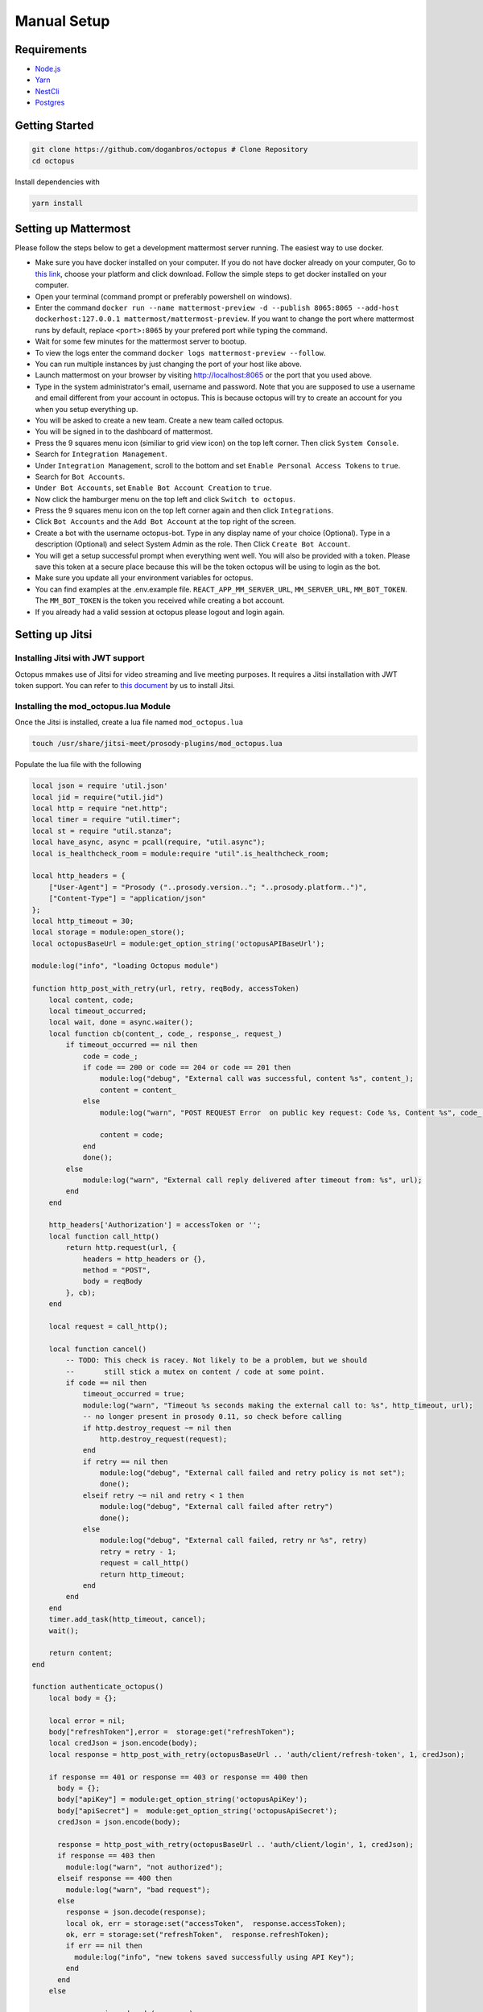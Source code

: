 #########################
Manual Setup
#########################

***************************************
Requirements
***************************************

* `Node.js <https://nodejs.org/en/download/>`_ 

* `Yarn <https://yarnpkg.com/en/docs/install>`_ 

* `NestCli <https://docs.nestjs.com/cli/overview>`_ 

* `Postgres <https://www.postgresql.org/>`_ 

***************************************
Getting Started
***************************************

.. code-block:: bash

  git clone https://github.com/doganbros/octopus # Clone Repository
  cd octopus

Install dependencies with

.. code-block:: bash

  yarn install

*********************
Setting up Mattermost
*********************

Please follow the steps below to get a development mattermost server running. The easiest way to use docker.

* Make sure you have docker installed on your computer. If you do not have docker already on your computer, Go to `this link <https://www.docker.com/get-started/>`_, choose your platform and click download. Follow the simple steps to get docker installed on your computer.

* Open your terminal (command prompt or preferably powershell on windows).

* Enter the command ``docker run --name mattermost-preview -d --publish 8065:8065 --add-host dockerhost:127.0.0.1 mattermost/mattermost-preview``. If you want to change the port where mattermost runs by default, replace ``<port>:8065`` by your prefered port while typing the command.

* Wait for some few minutes for the mattermost server to bootup.

* To view the logs enter the command ``docker logs mattermost-preview --follow``.

* You can run multiple instances by just changing the port of your host like above.

* Launch mattermost on your browser by visiting `http://localhost:8065 <http://localhost:8065>`_  or the port that you used above.

* Type in the system administrator's email, username and password. Note that you are supposed to use a username and email different from your account in octopus. This is because octopus will try to create an account for you when you setup everything up.

* You will be asked to create a new team. Create a new team called octopus.

* You will be signed in to the dashboard of mattermost.

* Press the 9 squares menu icon (similiar to grid view icon) on the top left corner. Then click ``System Console``.

* Search for ``Integration Management``.

* Under ``Integration Management``, scroll to the bottom and set ``Enable Personal Access Tokens`` to ``true``.

* Search for ``Bot Accounts``.

* ``Under Bot Accounts``, set ``Enable Bot Account Creation`` to ``true``.

* Now click the hamburger menu on the top left and click ``Switch to octopus``.

* Press the 9 squares menu icon on the top left corner again and then click ``Integrations``.

* Click ``Bot Accounts`` and the ``Add Bot Account`` at the top right of the screen.

* Create a bot with the username octopus-bot. Type in any display name of your choice (Optional). Type in a description (Optional) and select System Admin as the role. Then Click ``Create Bot Account``.

* You will get a setup successful prompt when everything went well. You will also be provided with a token. Please save this token at a secure place because this will be the token octopus will be using to login as the bot.

* Make sure you update all your environment variables for octopus.

* You can find examples at the .env.example file. ``REACT_APP_MM_SERVER_URL``, ``MM_SERVER_URL``, ``MM_BOT_TOKEN``. The ``MM_BOT_TOKEN`` is the token you received while creating a bot account.

* If you already had a valid session at octopus please logout and login again.

****************
Setting up Jitsi
****************

Installing Jitsi with JWT support
=================================

Octopus mmakes use of Jitsi for video streaming and live meeting purposes. It requires a Jitsi installation with JWT token support. You can refer to `this document <https://doganbros.com/index.php/jitsi/jitsi-installation-with-jwt-support-on-ubuntu-18-04-lts/>`_ by us to install Jitsi.

Installing the mod_octopus.lua Module
=====================================

Once the Jitsi is installed, create a lua file named ``mod_octopus.lua``

.. code-block:: bash

  touch /usr/share/jitsi-meet/prosody-plugins/mod_octopus.lua
  
Populate the lua file with the following

.. code-block:: lua

  local json = require 'util.json'
  local jid = require("util.jid")
  local http = require "net.http";
  local timer = require "util.timer";
  local st = require "util.stanza";
  local have_async, async = pcall(require, "util.async");
  local is_healthcheck_room = module:require "util".is_healthcheck_room;

  local http_headers = {
      ["User-Agent"] = "Prosody ("..prosody.version.."; "..prosody.platform..")",
      ["Content-Type"] = "application/json"
  };
  local http_timeout = 30;
  local storage = module:open_store();
  local octopusBaseUrl = module:get_option_string('octopusAPIBaseUrl');
  
  module:log("info", "loading Octopus module")
  
  function http_post_with_retry(url, retry, reqBody, accessToken)
      local content, code;
      local timeout_occurred;
      local wait, done = async.waiter();
      local function cb(content_, code_, response_, request_)
          if timeout_occurred == nil then
              code = code_;
              if code == 200 or code == 204 or code == 201 then
                  module:log("debug", "External call was successful, content %s", content_);
                  content = content_
              else
                  module:log("warn", "POST REQUEST Error  on public key request: Code %s, Content %s", code_, content_);

                  content = code;
              end
              done();
          else
              module:log("warn", "External call reply delivered after timeout from: %s", url);
          end
      end
  
      http_headers['Authorization'] = accessToken or '';
      local function call_http()
          return http.request(url, {
              headers = http_headers or {},
              method = "POST",
              body = reqBody
          }, cb);
      end

      local request = call_http();
  
      local function cancel()
          -- TODO: This check is racey. Not likely to be a problem, but we should
          --       still stick a mutex on content / code at some point.
          if code == nil then
              timeout_occurred = true;
              module:log("warn", "Timeout %s seconds making the external call to: %s", http_timeout, url);
              -- no longer present in prosody 0.11, so check before calling
              if http.destroy_request ~= nil then
                  http.destroy_request(request);
              end
              if retry == nil then
                  module:log("debug", "External call failed and retry policy is not set");
                  done();
              elseif retry ~= nil and retry < 1 then
                  module:log("debug", "External call failed after retry")
                  done();
              else
                  module:log("debug", "External call failed, retry nr %s", retry)
                  retry = retry - 1;
                  request = call_http()
                  return http_timeout;
              end
          end
      end
      timer.add_task(http_timeout, cancel);
      wait();

      return content;
  end

  function authenticate_octopus()
      local body = {};
        
      local error = nil;
      body["refreshToken"],error =  storage:get("refreshToken");
      local credJson = json.encode(body);
      local response = http_post_with_retry(octopusBaseUrl .. 'auth/client/refresh-token', 1, credJson);
     
      if response == 401 or response == 403 or response == 400 then
        body = {};
        body["apiKey"] = module:get_option_string('octopusApiKey');
        body["apiSecret"] =  module:get_option_string('octopusApiSecret');
        credJson = json.encode(body);

        response = http_post_with_retry(octopusBaseUrl .. 'auth/client/login', 1, credJson);
        if response == 403 then
          module:log("warn", "not authorized");
        elseif response == 400 then
          module:log("warn", "bad request");
        else 
          response = json.decode(response);
          local ok, err = storage:set("accessToken",  response.accessToken);
          ok, err = storage:set("refreshToken",  response.refreshToken);
          if err == nil then
            module:log("info", "new tokens saved successfully using API Key");
          end
        end       
      else 
     
        response = json.decode(response);
        local ok, err = storage:set("accessToken",  response.accessToken);
        ok, err = storage:set("refreshToken",  response.refreshToken);
        if err == nil then
          module:log("info", "new tokens saved successfully using refresh token");
        end
      end 
      return response.accessToken;
  end

  function send_event(meetingTitle, event, userId)
  
      local body = {};
      body['meetingTitle'] = meetingTitle;
      body['event'] = event;
      if userId ~= nil then
          body['userId'] = userId;
      end
      local accessToken =  storage:get("accessToken");
      body = json.encode(body);
      if accessToken ~= nil then
          accessToken = "Bearer " .. accessToken;
      end
      local response = http_post_with_retry(octopusBaseUrl ..'meeting/client/event', 1, body, accessToken);
     
      if response == 401 or response == 403 or response == 400 then
          module:log("info", "[send_event] error exist", event);
          return response
      else 
          module:log("info", "[send_event] successfully sent", event);
      end 
  end

  function occupant_joined(event)
      module:log("info", "********************************************New occupant join******************************************")
  
      local userId = event.occupant:get_presence():get_child('identity');
      if userId ~= nil then
          userId = userId:get_child("user"):get_child_text("id");
          userId = tonumber(userId);
      end
      if event.occupant.role then
          role = event.occupant.role;
          if event.occupant.role ~= 'moderator' then
              local room_name = jid.node(event.room.jid);
              local response = send_event(room_name, 'user_joined', userId);
              if response == 401 then
                  authenticate_octopus();
                  send_event(room_name, 'user_joined', userId);
              end
          end
      end
  end


  function occupant_left(event)
      module:log("info", "********************************************One occupant left******************************************")

      local room_name = jid.node(event.room.jid);
      local userId = event.occupant:get_presence():get_child('identity');
    
       if userId ~= nil then
          userId = userId:get_child("user"):get_child_text("id");
          userId = tonumber(userId);
          local response = send_event(room_name, 'user_left', userId);
          if response == 401 then
              authenticate_octopus();
              send_event(room_name, 'user_left', userId);
          end
      end
  end

  function occupant_pre_joined(event)
      local userId = event.stanza:get_child('identity');
      if userId ~= nil then
          userId = userId:get_child("user"):get_child_text("id");
          userId = tonumber(userId);
      else 
          return nil;
      end
      module:log("info", "********************************************User Pre Join******************************************", userId)

      local body = {};
      body['meetingTitle'] = jid.node(event.room.jid);
      body['userId'] = userId;

      local accessToken =  storage:get("accessToken");
      body = json.encode(body);
      if accessToken ~= nil then
          accessToken = "Bearer " .. accessToken;
      end
      local response = http_post_with_retry(octopusBaseUrl ..'meeting/client/verify', 1, body, accessToken);
      
      if response == 401 then
          module:log("info", "[verify user joining meeting] error exist", response);
          authenticate_octopus();
          return occupant_pre_joined(event)
      else if response == 404  or response == 400 then 
          module:log("info", "[verify user joining meeting] not found");
          local session, stanza = event.origin, event.stanza;

          session.send(
              st.error_reply(
                  stanza, "cancel", "not-allowed", "Room modification disabled for guests"));
          return true;
      else 
          module:log("info", "[verify user joining meeting] successfully sent", response);
      end 
      end
  end

  function room_created(event)
      module:log("info", "********************************************Room is started******************************************")
      local room_name = jid.node(event.room.jid);
      local response = send_event(room_name, 'started');
      if response == 401 then
          authenticate_octopus();
          send_event(room_name, 'started');
      end
  end

  function room_destroyed(event)
      module:log("info", "********************************************Room is Finished******************************************")
      local room_name = jid.node(event.room.jid);
      local response = send_event(room_name, 'ended');
      if response == 401 then
          authenticate_octopus();
          send_event(room_name, 'ended');
      end
    
  end

  module:hook("muc-occupant-pre-join", occupant_pre_joined, 150);
  module:hook("muc-occupant-joined", occupant_joined, 151);
  module:hook("muc-occupant-pre-leave", occupant_left, 152);
  module:hook("muc-room-created", room_created, 153);
  module:hook("muc-room-destroyed", room_destroyed, 154);


Configuring Prosody
===================

Configure ``/etc/prosody/conf.d/your.domain.com.cfg.lua`` by adding octopus to the list of enabled modules of the conference component like below;

.. code-block:: lua

  Component "conference.meet.doganbros.com" "muc"
      restrict_room_creation = true
      storage = "memory"
      modules_enabled = {
          "muc_meeting_id";
          "muc_domain_mapper";
          "polls";
          "octopus";
          "token_verification";
      }
      admins = { "focus@auth.meet.doganbros.com" }
      muc_room_locking = false
      muc_room_default_public_jids = true

***************************************
Setting up the RTMP servers
***************************************

For Octopus, you will need at least one ingress server, and as many additional egress servers as you need for ease of autoscalability. To install NGINX rtmp server, you can follow the guide in `this page <https://docs.nginx.com/nginx/admin-guide/dynamic-modules/rtmp/>`_.

Create Octopus Script
=====================

First you must create a script for RTMP server to communicate with Octopus. Create a file named ``/home/octopus/octopus.sh``. And populate it so;

.. code-block:: bash

  #!/bin/bash

  DATE="$(date)"
  source token.txt
  source octopus.conf
  EVENT_TYPE=$1
  TEMP_ID=$2
  USER_ID=$(cut -d "=" -f2-<<< $TEMP_ID)
  VIDEO_ID=$4
  FILE_ID=$VIDEO_ID
  FILENAME=$6
  FINAL_STATUS_CODE=0
  # AWS credentials
  AWS_ACCESS_KEY=$YOUR_AWS_ACCESS_KEY
  AWS_SECRET_KEY=$YOUR_AWS_SECRET_KEY
  AWS_DEFAULT_REGION=$AWS_DEFAULT_REGION
  S3_BUCKET_NAME=$S3_BUCKET_NAME

  echo "#################################### $DATE --- Reporting Event to Octopus #########################################################" >> /tmp/octopus-rtmp.log
  echo "$DATE --- Event Type: $EVENT_TYPE - User ID: $USER_ID - Video ID: $VIDEO_ID" >> /tmp/octopus-rtmp.log

  upload(){
  # Set credentials for aws cli
  aws configure set aws_access_key_id $AWS_ACCESS_KEY
  aws configure set aws_secret_access_key $AWS_SECRET_KEY
  aws configure set default.region $AWS_DEFAULT_REGION
  # Upload to S3
  aws s3 sync /home/recordings/$FILE_ID s3://$S3_BUCKET_NAME/meeting-recordings/$FILE_ID/
  }

  refresh_octopus(){
    echo "$DATE --- Authentication Token Expired. Attempting to Use Refresh Token." >> /tmp/octopus-rtmp.log
    RESPONSE=$(curl --silent -X POST -H "Content-Type: application/json" -d '{"refreshToken": "'"$REFRESH_TOKEN"'"}' ${OCTOPUS_URL}auth/client/refresh-token)
    STATUS_CODE=$(echo ${RESPONSE} | jq -r '.statusCode')
    if [[ ${STATUS_CODE} == 401 || ${STATUS_CODE} == 403 || ${STATUS_CODE} == 400 ]]
    then
    echo "$DATE --- Refresh Token has expired. Logging in to Octopus..." >> /tmp/octopus-rtmp.log
    RESPONSE=$(curl --silent -X POST -H "Content-Type: application/json" -d '{"apiKey": "'"$API_KEY"'", "apiSecret": "'"$API_SECRET"'"}' ${OCTOPUS_URL}auth/client/login)
    STATUS_CODE=$(echo ${RESPONSE} | jq -r '.statusCode')
    if [ ${STATUS_CODE} == 401 ]; then
     echo "$DATE --- Error While Logging In: Not Authorized" >> /tmp/octopus-rtmp.log
    elif [ ${STATUS_CODE} == 400 ]; then
     echo "$DATE --- Error While Logging In: Bad Request" >> /tmp/octopus-rtmp.log
    else
     echo "$DATE --- Successfully Logged into Octopus. Receiving New Tokens..." >> /tmp/octopus-rtmp.log
     AUTH_TOKEN=$(echo ${RESPONSE} | jq -r '.accessToken')
     REFRESH_TOKEN=$(echo ${RESPONSE} | jq -r '.refreshToken')
     echo "AUTH_TOKEN=$AUTH_TOKEN" > token.txt
     echo "REFRESH_TOKEN=$REFRESH_TOKEN" >> token.txt
    fi
  else
    echo "$DATE --- Refresh Successful. Receiving New Tokens..." >> /tmp/octopus-rtmp.log
    AUTH_TOKEN=$(echo ${RESPONSE} | jq -r '.accessToken')
    REFRESH_TOKEN=$(echo ${RESPONSE} | jq -r '.refreshToken')
    echo "AUTH_TOKEN=$AUTH_TOKEN" > token.txt
    echo "REFRESH_TOKEN=$REFRESH_TOKEN" >> token.txt
  fi
  }
  send_streaming_event(){
   HEADER="Bearer $AUTH_TOKEN"
   echo "Sending Recording Event: slug: $VIDEO_ID and userID is: $USER_ID" >> /tmp/octopus-rtmp.log
   RESPONSE=$(curl --silent -X POST -H "Content-Type: application/json" -H "Authorization: $HEADER" -d '{"event": "'"$EVENT_TYPE"'", "mediaType": "video", "slug": "'"$VIDEO_ID"'", "userId": '$USER_ID'}' ${OCTOPUS_URL}stream/client/event)
   if [[ $RESPONSE != OK ]]; then
   STATUS_CODE=$(echo ${RESPONSE} | jq -r '.statusCode')
   fi
   if [[ ${STATUS_CODE} == 401 || ${STATUS_CODE} == 403 || ${STATUS_CODE} == 400 ]]; then
     echo "$DATE --- Error While Sending Streaming Event Information: $STATUS_CODE" >> /tmp/octopus-rtmp.log
     FINAL_STATUS_CODE=$STATUS_CODE
   fi
  }

  send_recording_event(){
   HEADER="Bearer $AUTH_TOKEN"
   echo "Sending Recording Event: id: $FILE_ID and filename is: $FILENAME" >> /tmp/octopus-rtmp.log
   RESPONSE=$(curl --silent -X POST -H "Content-Type: application/json" -H "Authorization: $HEADER" -d '{"id": "'"$FILE_ID"'", "type": "meeting-recording", "fileName": "'"$FILENAME"'"}' ${OCTOPUS_URL}video/client/feedback)
   if [[ $RESPONSE != OK || $RESPONSE != Created ]]; then
   echo "Recording Event Sent: $RESPONSE" >> /tmp/octopus-rtmp.log
   STATUS_CODE=$(echo ${RESPONSE} | jq -r '.statusCode')
   fi
   if [[ ${STATUS_CODE} == 401 || ${STATUS_CODE} == 403 || ${STATUS_CODE} == 400 ]]; then
     echo "$DATE --- Error While Sending Recording Event Information. STATUS CODE: $STATUS_CODE" >> /tmp/octopus-rtmp.log
     FINAL_STATUS_CODE=$STATUS_CODE
   fi
  }

  echo "$EVENT_TYPE" >> /tmp/octopus-rtmp.log
  if [[ $EVENT_TYPE == record-done ]]; then
   upload
   send_recording_event
   if [[ ${FINAL_STATUS_CODE} == 401 || ${FINAL_STATUS_CODE} == 403 || ${FINAL_STATUS_CODE} == 400 ]]; then
    refresh_octopus
    send_recording_event
    if [[ ${FINAL_STATUS_CODE} == 401 || ${FINAL_STATUS_CODE} == 403 || ${FINAL_STATUS_CODE} == 400 ]]; then
     echo "$DATE --- Error While Sending Event Information. $STATUS_CODE" >> /tmp/octopus-rtmp.log
    else
     echo "$DATE --- Event Sent Successfully" >> /tmp/octopus-rtmp.log
    fi
   fi
  else
   send_streaming_event
   if [[ ${FINAL_STATUS_CODE} == 401 || ${FINAL_STATUS_CODE} == 403 || ${FINAL_STATUS_CODE} == 400 ]]; then
    refresh_octopus
    send_streaming_event
    if [[ ${FINAL_STATUS_CODE} == 401 || ${FINAL_STATUS_CODE} == 403 || ${FINAL_STATUS_CODE} == 400 ]]; then
     echo "$DATE --- Error While Sending Event Information. $STATUS_CODE" >> /tmp/octopus-rtmp.log
    else
     echo "$DATE --- Event Sent Successfully" >> /tmp/octopus-rtmp.log
    fi
   fi
  fi

Define Environment Variables
============================

The script above requires a configuration file. Create a file named ``/home/octopus/octopus.conf`` and populate it;

.. code-block:: bash

  OCTOPUS_URL=$YOUR_END_POINT
  API_KEY=$YOUR_API_KEY
  API_SECRET=$YOUR_API_SECRET

Configure Nginx
===============

Once the script is setup, you must configure streaming applications in ``nginx.conf``. Below is the default example.

.. code-block:: bash

  events {
      worker_connections  1024;
  }

  rtmp {
      server {
          listen 1935;
          application live {
              live on;
              dash on;
              dash_path /tmp/dash;
              dash_fragment 15s;
              exec_play /path/to/octopus.sh play_started $args $pageurl $name;
              exec_play_done /path/to/octopus.sh play_done $args $pageurl $name;
              exec_publish /path/to/octopus.sh publish_started $args $pageurl $name;
              exec_publish_done /path/to/octopus.sh publish_done $args $pageurl $name;
              exec_record_done /path/to/octopus.sh record_done $args $pageurl $name;
          }

          application stream-and-rec {
              live on;
              record all;
              record_path /home/recordings/;
              record_suffix -%d-%b-%y-%T.flv;
              dash on;
              dash_fragment 15s;
              exec_play /path/to/octopus.sh play_started $args $pageurl $name $arg_uid;
              exec_play_done /path/to/octopus.sh play_done $args $pageurl $name $arg_uid;
              exec_publish /path/to/octopus.sh publish_started $args $pageurl $name $arg_uid;
              exec_publish_done /path/to/octopus.sh publish_done $args $pageurl $name $arg_uid;
              exec_record_done /path/to/octopus.sh record_done $args $pageurl $name $arg_uid;
          }

          application encoder{
              live on;
              notify_method get;
              exec ffmpeg -i rtmp://localhost:1935/$app/$name -c:a aac -strict -2 -b:a 256k -c:v libx264 -x264opts bitrate=1024:vbv-maxrate=1024:vbv-bufsize=1024 -rtbufsize 100M -bufsize 1024k -preset veryfast -f flv rtmp://lo>;
          }

          application hls{
              live on;
              hls on;
              hls_path /home/hls;
              hls_nested on;
              hls_fragment 2s;
              exec_play /path/to/octopus.sh play_started $args $pageurl $name $arg_uid;
              exec_play_done /path/to/octopus.sh play_done $args $pageurl $name $arg_uid;
              exec_publish /path/to/octopus.sh publish_started $args $pageurl $name $arg_uid;
              exec_publish_done /path/to/octopus.sh publish_done $args $pageurl $name $arg_uid;
              exec_record_done /path/to/octopus.sh record_done $args $pageurl $name $arg_uid;
          }
      }
  }

  http {
      server {
          listen 80;
          location /tv {
              root /tmp/dash;
          }
      }

      types {
          text/html html;
          application/dash+xml mpd;
      }
  }
  
******************
Setting Up Octopus
******************

Create Postgres Database
========================

Please follow the steps below to get a development Postgres server running. The easiest way to use `docker <https://www.docker.com/>`_. If you have running Postgres database server you can skip these steps and simply create an Octopus database.

* Make sure you have docker installed on your computer. If you do not have docker already on your computer, Go to `this link <https://www.docker.com/get-started/>`_, choose your platform and click download. Follow the simple steps to get docker installed on your computer.

* Open your terminal (command prompt or preferably powershell on windows).

* Enter the command ``docker run --name octopus-dev -e POSTGRES_PASSWORD=$YOUR_POSTGRES_PASSWORD -p 5432:5432 -d postgres``. Postgres docker image will be downloaded and Postgres Docker container with the name octopus-dev will up and serve from port 5432 after this command.

* Run ``docker exec -it octopus-dev psql -U postgres`` to connect your Postgres database.

* Inside the docker container, run ``'CREATE DATABASE octopus'`` to create your Octopus database.

* Run ``\q`` to quit from Psql and Docker container.

Set Environment Variables Into .env File
=======================================

You may configure the environment by making a copy of the boilerplate provided.

.. code-block:: bash

  cp .env.example .env # Then make changes to the boilerplate provided


Seting Web Server and Routing
======================================

If Octopus is installed on your local you will need to add following line to your hosts file. On Unix based systems including MacOS hosts file is ``/etc/hosts`` where as on Windows it is ``C:\windows\system32\drivers\etc\hosts``.

.. code-block:: bash

  127.0.0.1	octopus.localhost
  
***************************************
Running Octopus
***************************************
 
.. code-block:: bash

  yarn server:start:dev # Runs backend side in dev mode
  yarn start:server # Runs backend in production
  yarn start:web # Runs frontend side
